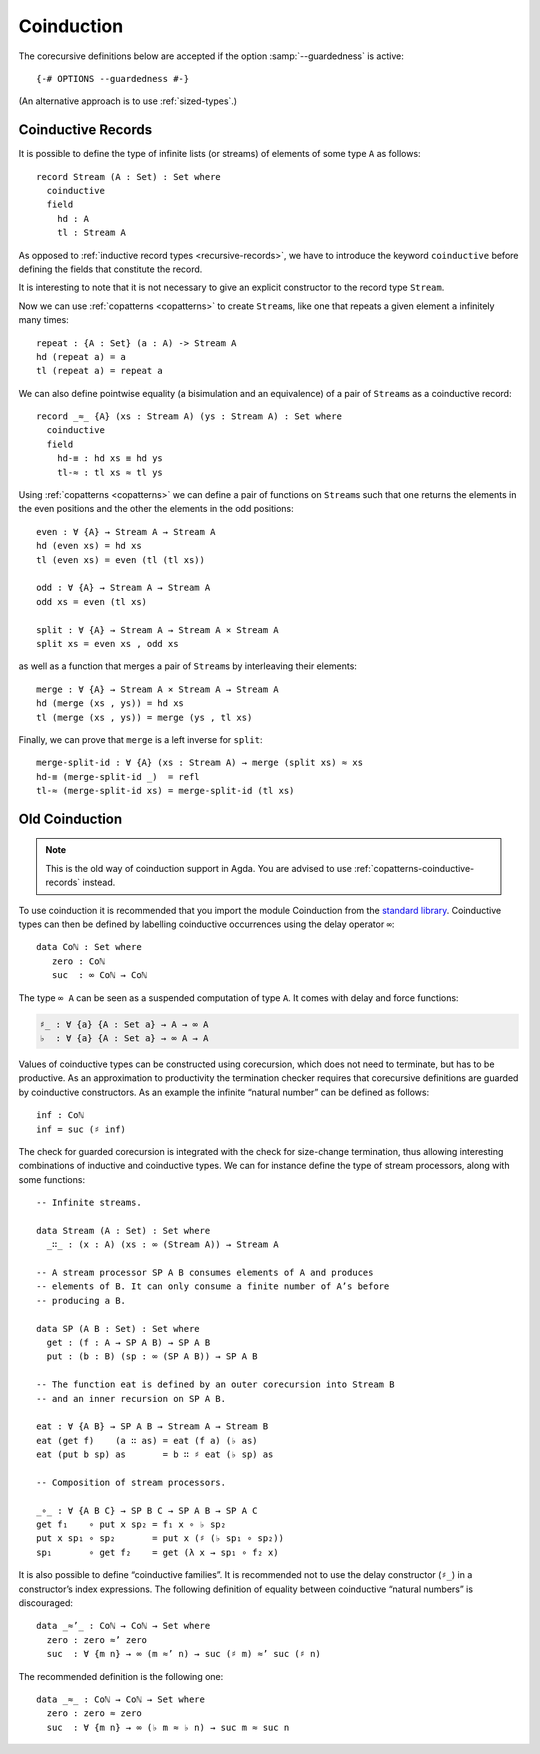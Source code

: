 .. _coinduction:

***********
Coinduction
***********

The corecursive definitions below are accepted if the option
:samp:`--guardedness` is active:

::

  {-# OPTIONS --guardedness #-}

(An alternative approach is to use :ref:`sized-types`.)

..
  ::
  module language.coinduction where

  open import Agda.Builtin.Nat
  open import Agda.Builtin.Bool
  open import Agda.Builtin.Equality
  open import Agda.Builtin.List

  module newcoinduction where

.. _copatterns-coinductive-records:

Coinductive Records
-------------------

It is possible to define the type of infinite lists (or streams) of
elements of some type ``A`` as follows:

::

    record Stream (A : Set) : Set where
      coinductive
      field
        hd : A
        tl : Stream A

As opposed to :ref:`inductive record types <recursive-records>`, we have to introduce the keyword
``coinductive`` before defining the fields that constitute the record.

It is interesting to note that it is not necessary to give an explicit
constructor to the record type ``Stream``.

..
  ::

    open Stream

    record _×_ (A B : Set) : Set where
      inductive
      constructor _,_
      field
        fst : A
        snd : B

Now we can use :ref:`copatterns <copatterns>` to create ``Stream``\s, like one that
repeats a given element ``a`` infinitely many times::

    repeat : {A : Set} (a : A) -> Stream A
    hd (repeat a) = a
    tl (repeat a) = repeat a

We can also define pointwise equality (a bisimulation and an equivalence) of a pair of ``Stream``\s as a
coinductive record::

    record _≈_ {A} (xs : Stream A) (ys : Stream A) : Set where
      coinductive
      field
        hd-≡ : hd xs ≡ hd ys
        tl-≈ : tl xs ≈ tl ys

Using :ref:`copatterns <copatterns>` we can define a pair of functions
on ``Stream``\s such that one returns the elements in
the even positions and the other the elements in the odd positions:

..
  ::

    open _≈_

::

    even : ∀ {A} → Stream A → Stream A
    hd (even xs) = hd xs
    tl (even xs) = even (tl (tl xs))

    odd : ∀ {A} → Stream A → Stream A
    odd xs = even (tl xs)

    split : ∀ {A} → Stream A → Stream A × Stream A
    split xs = even xs , odd xs

as well as a function that merges a pair of ``Stream``\s by interleaving their elements:

::

    merge : ∀ {A} → Stream A × Stream A → Stream A
    hd (merge (xs , ys)) = hd xs
    tl (merge (xs , ys)) = merge (ys , tl xs)

Finally, we can prove that ``merge`` is a left inverse for ``split``:

::

    merge-split-id : ∀ {A} (xs : Stream A) → merge (split xs) ≈ xs
    hd-≡ (merge-split-id _)  = refl
    tl-≈ (merge-split-id xs) = merge-split-id (tl xs)


Old Coinduction
---------------

.. note::
   This is the old way of coinduction support in Agda. You are advised to use
   :ref:`copatterns-coinductive-records` instead.

To use coinduction it is recommended that you import the module Coinduction from the `standard library <https://wiki.portal.chalmers.se/agda/pmwiki.php?n=Libraries.StandardLibrary>`_. Coinductive types can then be defined by labelling coinductive occurrences using the delay operator ``∞``:

..
  ::

  open import Agda.Builtin.Coinduction

::

  data Coℕ : Set where
     zero : Coℕ
     suc  : ∞ Coℕ → Coℕ

The type ``∞ A`` can be seen as a suspended computation of type ``A``. It comes with delay and force functions:

.. code-block:: agda

  ♯_ : ∀ {a} {A : Set a} → A → ∞ A
  ♭  : ∀ {a} {A : Set a} → ∞ A → A

Values of coinductive types can be constructed using corecursion, which does not need to terminate, but has to be productive. As an approximation to productivity the termination checker requires that corecursive definitions are guarded by coinductive constructors. As an example the infinite “natural number” can be defined as follows:
::

  inf : Coℕ
  inf = suc (♯ inf)

The check for guarded corecursion is integrated with the check for size-change termination, thus allowing interesting combinations of inductive and coinductive types. We can for instance define the type of stream processors, along with some functions:
::

  -- Infinite streams.

  data Stream (A : Set) : Set where
    _∷_ : (x : A) (xs : ∞ (Stream A)) → Stream A

  -- A stream processor SP A B consumes elements of A and produces
  -- elements of B. It can only consume a finite number of A’s before
  -- producing a B.

  data SP (A B : Set) : Set where
    get : (f : A → SP A B) → SP A B
    put : (b : B) (sp : ∞ (SP A B)) → SP A B

  -- The function eat is defined by an outer corecursion into Stream B
  -- and an inner recursion on SP A B.

  eat : ∀ {A B} → SP A B → Stream A → Stream B
  eat (get f)    (a ∷ as) = eat (f a) (♭ as)
  eat (put b sp) as       = b ∷ ♯ eat (♭ sp) as

  -- Composition of stream processors.

  _∘_ : ∀ {A B C} → SP B C → SP A B → SP A C
  get f₁    ∘ put x sp₂ = f₁ x ∘ ♭ sp₂
  put x sp₁ ∘ sp₂       = put x (♯ (♭ sp₁ ∘ sp₂))
  sp₁       ∘ get f₂    = get (λ x → sp₁ ∘ f₂ x)

It is also possible to define “coinductive families”. It is recommended not to use the delay constructor (``♯_``) in a constructor’s index expressions. The following definition of equality between coinductive “natural numbers” is discouraged:

::

  data _≈’_ : Coℕ → Coℕ → Set where
    zero : zero ≈’ zero
    suc  : ∀ {m n} → ∞ (m ≈’ n) → suc (♯ m) ≈’ suc (♯ n)

The recommended definition is the following one:
::

  data _≈_ : Coℕ → Coℕ → Set where
    zero : zero ≈ zero
    suc  : ∀ {m n} → ∞ (♭ m ≈ ♭ n) → suc m ≈ suc n
